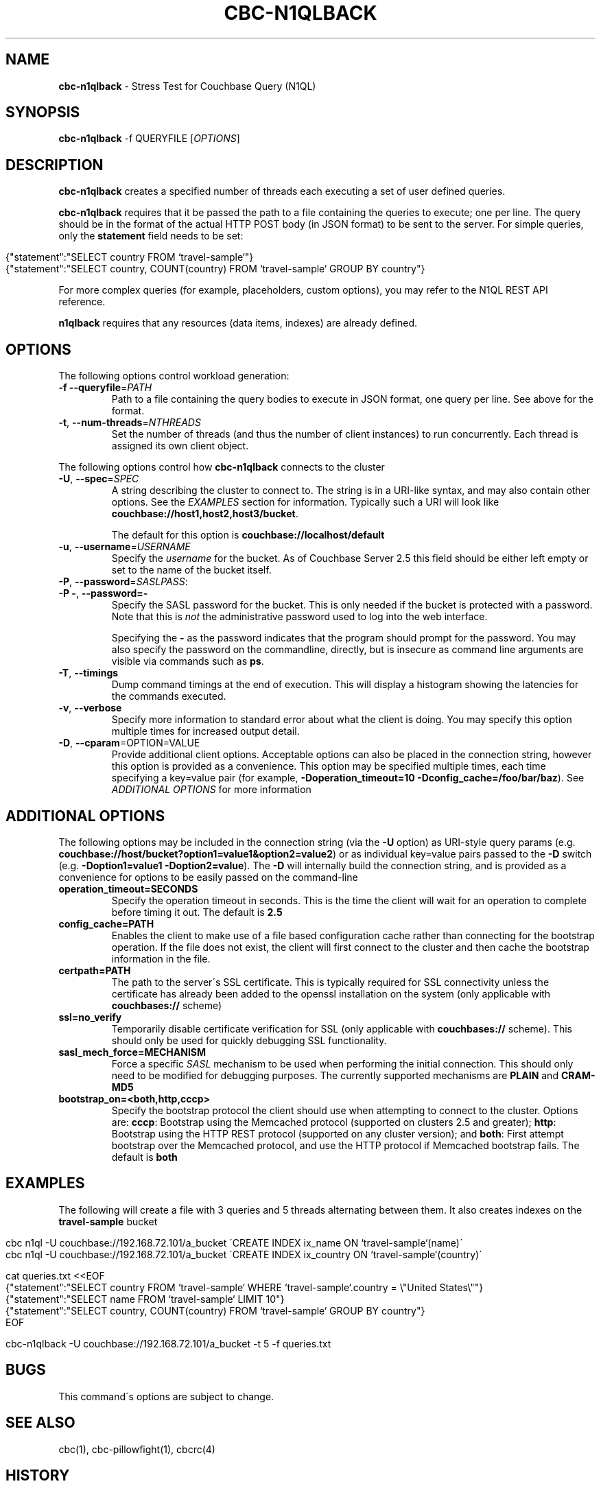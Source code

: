 .\" generated with Ronn/v0.7.3
.\" http://github.com/rtomayko/ronn/tree/0.7.3
.
.TH "CBC\-N1QLBACK" "1" "July 2016" "" ""
.
.SH "NAME"
\fBcbc\-n1qlback\fR \- Stress Test for Couchbase Query (N1QL)
.
.SH "SYNOPSIS"
\fBcbc\-n1qlback\fR \-f QUERYFILE [\fIOPTIONS\fR]
.
.SH "DESCRIPTION"
\fBcbc\-n1qlback\fR creates a specified number of threads each executing a set of user defined queries\.
.
.P
\fBcbc\-n1qlback\fR requires that it be passed the path to a file containing the queries to execute; one per line\. The query should be in the format of the actual HTTP POST body (in JSON format) to be sent to the server\. For simple queries, only the \fBstatement\fR field needs to be set:
.
.IP "" 4
.
.nf

{"statement":"SELECT country FROM `travel\-sample`"}
{"statement":"SELECT country, COUNT(country) FROM `travel\-sample` GROUP BY country"}
.
.fi
.
.IP "" 0
.
.P
For more complex queries (for example, placeholders, custom options), you may refer to the N1QL REST API reference\.
.
.P
\fBn1qlback\fR requires that any resources (data items, indexes) are already defined\.
.
.SH "OPTIONS"
The following options control workload generation:
.
.TP
\fB\-f\fR \fB\-\-queryfile\fR=\fIPATH\fR
Path to a file containing the query bodies to execute in JSON format, one query per line\. See above for the format\.
.
.TP
\fB\-t\fR, \fB\-\-num\-threads\fR=\fINTHREADS\fR
Set the number of threads (and thus the number of client instances) to run concurrently\. Each thread is assigned its own client object\.
.
.P
The following options control how \fBcbc\-n1qlback\fR connects to the cluster
.
.TP
\fB\-U\fR, \fB\-\-spec\fR=\fISPEC\fR
A string describing the cluster to connect to\. The string is in a URI\-like syntax, and may also contain other options\. See the \fIEXAMPLES\fR section for information\. Typically such a URI will look like \fBcouchbase://host1,host2,host3/bucket\fR\.
.
.IP
The default for this option is \fBcouchbase://localhost/default\fR
.
.TP
\fB\-u\fR, \fB\-\-username\fR=\fIUSERNAME\fR
Specify the \fIusername\fR for the bucket\. As of Couchbase Server 2\.5 this field should be either left empty or set to the name of the bucket itself\.
.
.TP
\fB\-P\fR, \fB\-\-password\fR=\fISASLPASS\fR:

.
.TP
\fB\-P \-\fR, \fB\-\-password=\-\fR
Specify the SASL password for the bucket\. This is only needed if the bucket is protected with a password\. Note that this is \fInot\fR the administrative password used to log into the web interface\.
.
.IP
Specifying the \fB\-\fR as the password indicates that the program should prompt for the password\. You may also specify the password on the commandline, directly, but is insecure as command line arguments are visible via commands such as \fBps\fR\.
.
.TP
\fB\-T\fR, \fB\-\-timings\fR
Dump command timings at the end of execution\. This will display a histogram showing the latencies for the commands executed\.
.
.TP
\fB\-v\fR, \fB\-\-verbose\fR
Specify more information to standard error about what the client is doing\. You may specify this option multiple times for increased output detail\.
.
.TP
\fB\-D\fR, \fB\-\-cparam\fR=OPTION=VALUE
Provide additional client options\. Acceptable options can also be placed in the connection string, however this option is provided as a convenience\. This option may be specified multiple times, each time specifying a key=value pair (for example, \fB\-Doperation_timeout=10 \-Dconfig_cache=/foo/bar/baz\fR)\. See \fIADDITIONAL OPTIONS\fR for more information
.
.P
 \fI\fR
.
.SH "ADDITIONAL OPTIONS"
The following options may be included in the connection string (via the \fB\-U\fR option) as URI\-style query params (e\.g\. \fBcouchbase://host/bucket?option1=value1&option2=value2\fR) or as individual key=value pairs passed to the \fB\-D\fR switch (e\.g\. \fB\-Doption1=value1 \-Doption2=value\fR)\. The \fB\-D\fR will internally build the connection string, and is provided as a convenience for options to be easily passed on the command\-line
.
.TP
\fBoperation_timeout=SECONDS\fR
Specify the operation timeout in seconds\. This is the time the client will wait for an operation to complete before timing it out\. The default is \fB2\.5\fR
.
.TP
\fBconfig_cache=PATH\fR
Enables the client to make use of a file based configuration cache rather than connecting for the bootstrap operation\. If the file does not exist, the client will first connect to the cluster and then cache the bootstrap information in the file\.
.
.TP
\fBcertpath=PATH\fR
The path to the server\'s SSL certificate\. This is typically required for SSL connectivity unless the certificate has already been added to the openssl installation on the system (only applicable with \fBcouchbases://\fR scheme)
.
.TP
\fBssl=no_verify\fR
Temporarily disable certificate verification for SSL (only applicable with \fBcouchbases://\fR scheme)\. This should only be used for quickly debugging SSL functionality\.
.
.TP
\fBsasl_mech_force=MECHANISM\fR
Force a specific \fISASL\fR mechanism to be used when performing the initial connection\. This should only need to be modified for debugging purposes\. The currently supported mechanisms are \fBPLAIN\fR and \fBCRAM\-MD5\fR
.
.TP
\fBbootstrap_on=<both,http,cccp>\fR
Specify the bootstrap protocol the client should use when attempting to connect to the cluster\. Options are: \fBcccp\fR: Bootstrap using the Memcached protocol (supported on clusters 2\.5 and greater); \fBhttp\fR: Bootstrap using the HTTP REST protocol (supported on any cluster version); and \fBboth\fR: First attempt bootstrap over the Memcached protocol, and use the HTTP protocol if Memcached bootstrap fails\. The default is \fBboth\fR
.
.SH "EXAMPLES"
The following will create a file with 3 queries and 5 threads alternating between them\. It also creates indexes on the \fBtravel\-sample\fR bucket
.
.IP "" 4
.
.nf

cbc n1ql \-U couchbase://192\.168\.72\.101/a_bucket \'CREATE INDEX ix_name ON `travel\-sample`(name)\'
cbc n1ql \-U couchbase://192\.168\.72\.101/a_bucket \'CREATE INDEX ix_country ON `travel\-sample`(country)\'

cat queries\.txt <<EOF
{"statement":"SELECT country FROM `travel\-sample` WHERE `travel\-sample`\.country = \e"United States\e""}
{"statement":"SELECT name FROM `travel\-sample` LIMIT 10"}
{"statement":"SELECT country, COUNT(country) FROM `travel\-sample` GROUP BY country"}
EOF

cbc\-n1qlback \-U couchbase://192\.168\.72\.101/a_bucket \-t 5 \-f queries\.txt
.
.fi
.
.IP "" 0
.
.SH "BUGS"
This command\'s options are subject to change\.
.
.SH "SEE ALSO"
cbc(1), cbc\-pillowfight(1), cbcrc(4)
.
.SH "HISTORY"
The \fBcbc\-n1qlback\fR tool was first introduced in libcouchbase 2\.4\.10
